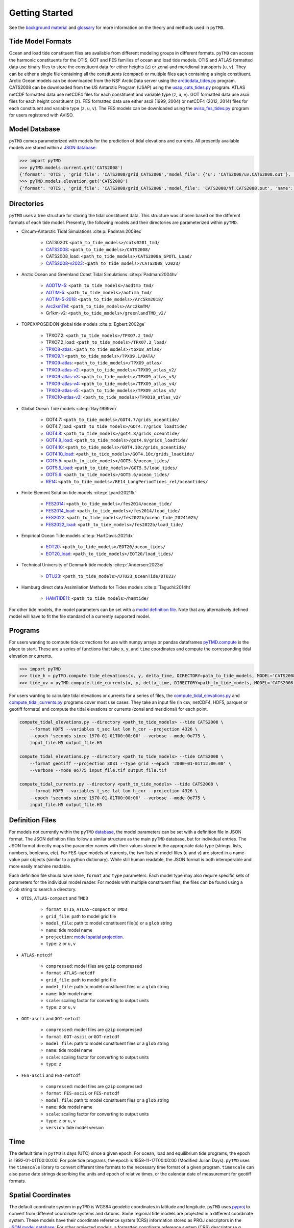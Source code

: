 ===============
Getting Started
===============

See the `background material <../background/Tides.html>`_ and `glossary <../background/Glossary.html>`_ for more information on the theory and methods used in ``pyTMD``.

Tide Model Formats
##################

Ocean and load tide constituent files are available from different modeling groups in different formats.
``pyTMD`` can access the harmonic constituents for the OTIS, GOT and FES families of ocean and load tide models.
OTIS and ATLAS formatted data use  binary files to store the constituent data for either heights (``z``) or zonal and meridional transports (``u``, ``v``).
They can be either a single file containing all the constituents (compact) or multiple files each containing a single constituent.
Arctic Ocean models can be downloaded from the NSF ArcticData server using the `arcticdata_tides.py <https://github.com/pyTMD/pyTMD/blob/main/scripts/arcticdata_tides.py>`_ program.
CATS2008 can be downloaded from the US Antarctic Program (USAP) using the `usap_cats_tides.py <https://github.com/pyTMD/pyTMD/blob/main/scripts/usap_cats_tides.py>`_ program.
ATLAS netCDF formatted data use netCDF4 files for each constituent and variable type (``z``, ``u``, ``v``).
GOT formatted data use ascii files for each height constituent (``z``).
FES formatted data use either ascii (1999, 2004) or netCDF4 (2012, 2014) files for each constituent and variable type (``z``, ``u``, ``v``).
The FES models can be downloaded using the `aviso_fes_tides.py <https://github.com/pyTMD/pyTMD/blob/main/scripts/aviso_fes_tides.py>`_ program for users registered with AVISO.

Model Database
##############

``pyTMD`` comes parameterized with models for the prediction of tidal elevations and currents.
All presently available models are stored within a `JSON database <https://github.com/pyTMD/pyTMD/blob/main/pyTMD/data/database.json>`_:

.. code-block:: python

   >>> import pyTMD
   >>> pyTMD.models.current.get('CATS2008')
   {'format': 'OTIS', 'grid_file': 'CATS2008/grid_CATS2008','model_file': {'u': 'CATS2008/uv.CATS2008.out'}, 'name': 'CATS2008','projection': 'CATS2008', 'reference': 'https://doi.org/10.15784/601235','type': ['u', 'v']}
   >>> pyTMD.models.elevation.get('CATS2008')
   {'format': 'OTIS', 'grid_file': 'CATS2008/grid_CATS2008','model_file': 'CATS2008/hf.CATS2008.out', 'name': 'CATS2008','projection': 'CATS2008', 'reference': 'https://doi.org/10.15784/601235','type': 'z', 'variable': 'tide_ocean'}

Directories
###########

``pyTMD`` uses a tree structure for storing the tidal constituent data.
This structure was chosen based on the different formats of each tide model.
Presently, the following models and their directories are parameterized within ``pyTMD``.

- Circum-Antarctic Tidal Simulations :cite:p:`Padman:2008ec`

    * CATS0201: ``<path_to_tide_models>/cats0201_tmd/``
    * `CATS2008 <https://doi.org/10.15784/601235>`_: ``<path_to_tide_models>/CATS2008/``
    * CATS2008_load: ``<path_to_tide_models>/CATS2008a_SPOTL_Load/``
    * `CATS2008-v2023 <https://doi.org/10.15784/601772>`_: ``<path_to_tide_models>/CATS2008_v2023/``

- Arctic Ocean and Greenland Coast Tidal Simulations :cite:p:`Padman:2004hv`

    * `AODTM-5 <https://arcticdata.io/catalog/view/doi:10.18739/A2901ZG3N>`_: ``<path_to_tide_models>/aodtm5_tmd/``
    * `AOTIM-5 <https://arcticdata.io/catalog/view/doi:10.18739/A2S17SS80>`_: ``<path_to_tide_models>/aotim5_tmd/``
    * `AOTIM-5-2018 <https://arcticdata.io/catalog/view/doi:10.18739/A21R6N14K>`_: ``<path_to_tide_models>/Arc5km2018/``
    * `Arc2kmTM <https://arcticdata.io/catalog/view/doi:10.18739/A2D21RK6K>`_: ``<path_to_tide_models>/Arc2kmTM/``
    * Gr1km-v2: ``<path_to_tide_models>/greenlandTMD_v2/``

- TOPEX/POSEIDON global tide models :cite:p:`Egbert:2002ge`

    * TPXO7.2: ``<path_to_tide_models>/TPXO7.2_tmd/``
    * TPXO7.2_load: ``<path_to_tide_models>/TPXO7.2_load/``
    * `TPXO8-atlas <https://www.tpxo.net/tpxo-products-and-registration>`_: ``<path_to_tide_models>/tpxo8_atlas/``
    * `TPXO9.1 <https://www.tpxo.net/tpxo-products-and-registration>`_: ``<path_to_tide_models>/TPXO9.1/DATA/``
    * `TPXO9-atlas <https://www.tpxo.net/tpxo-products-and-registration>`_: ``<path_to_tide_models>/TPXO9_atlas/``
    * `TPXO9-atlas-v2 <https://www.tpxo.net/tpxo-products-and-registration>`_: ``<path_to_tide_models>/TPXO9_atlas_v2/``
    * `TPXO9-atlas-v3 <https://www.tpxo.net/tpxo-products-and-registration>`_: ``<path_to_tide_models>/TPXO9_atlas_v3/``
    * `TPXO9-atlas-v4 <https://www.tpxo.net/tpxo-products-and-registration>`_: ``<path_to_tide_models>/TPXO9_atlas_v4/``
    * `TPXO9-atlas-v5 <https://www.tpxo.net/tpxo-products-and-registration>`_: ``<path_to_tide_models>/TPXO9_atlas_v5/``
    * `TPXO10-atlas-v2 <https://www.tpxo.net/tpxo-products-and-registration>`_: ``<path_to_tide_models>/TPXO10_atlas_v2/``

- Global Ocean Tide models :cite:p:`Ray:1999vm`

    * GOT4.7: ``<path_to_tide_models>/GOT4.7/grids_oceantide/``
    * GOT4.7_load: ``<path_to_tide_models>/GOT4.7/grids_loadtide/``
    * `GOT4.8 <https://earth.gsfc.nasa.gov/sites/default/files/2022-07/got4.8.tar.gz>`_: ``<path_to_tide_models>/got4.8/grids_oceantide/``
    * `GOT4.8_load <https://earth.gsfc.nasa.gov/sites/default/files/2022-07/got4.8.tar.gz>`_: ``<path_to_tide_models>/got4.8/grids_loadtide/``
    * `GOT4.10 <https://earth.gsfc.nasa.gov/sites/default/files/2022-07/got4.10c.tar.gz>`_: ``<path_to_tide_models>/GOT4.10c/grids_oceantide/``
    * `GOT4.10_load <https://earth.gsfc.nasa.gov/sites/default/files/2022-07/got4.10c.tar.gz>`_: ``<path_to_tide_models>/GOT4.10c/grids_loadtide/``
    * `GOT5.5 <https://earth.gsfc.nasa.gov/sites/default/files/2024-07/GOT5.5.tar%201.gz>`_: ``<path_to_tide_models>/GOT5.5/ocean_tides/``
    * `GOT5.5_load <https://earth.gsfc.nasa.gov/sites/default/files/2024-07/GOT5.5.tar%201.gz>`_: ``<path_to_tide_models>/GOT5.5/load_tides/``
    * `GOT5.6 <https://earth.gsfc.nasa.gov/sites/default/files/2024-07/GOT5.6.tar%201.gz>`_: ``<path_to_tide_models>/GOT5.6/ocean_tides/``
    * `RE14 <https://earth.gsfc.nasa.gov/sites/default/files/2022-07/re14_longperiodtides_rel.tar>`_: ``<path_to_tide_models>/RE14_LongPeriodTides_rel/oceantides/``

- Finite Element Solution tide models :cite:p:`Lyard:2021fk`

    * `FES2014 <https://www.aviso.altimetry.fr/en/data/products/auxiliary-products/global-tide-fes/description-fes2014.html>`_: ``<path_to_tide_models>/fes2014/ocean_tide/``
    * `FES2014_load <https://www.aviso.altimetry.fr/en/data/products/auxiliary-products/global-tide-fes/description-fes2014.html>`_: ``<path_to_tide_models>/fes2014/load_tide/``
    * `FES2022 <https://doi.org/10.24400/527896/A01-2024.004>`_: ``<path_to_tide_models>/fes2022b/ocean_tide_20241025/``
    * `FES2022_load <https://doi.org/10.24400/527896/A01-2024.004>`_: ``<path_to_tide_models>/fes2022b/load_tide/``

- Empirical Ocean Tide models :cite:p:`HartDavis:2021dx`

    * `EOT20 <https://doi.org/10.17882/79489>`_: ``<path_to_tide_models>/EOT20/ocean_tides/``
    * `EOT20_load <https://doi.org/10.17882/79489>`_: ``<path_to_tide_models>/EOT20/load_tides/``

- Technical University of Denmark tide models :cite:p:`Andersen:2023ei`

    * `DTU23 <https://doi.org/10.11583/DTU.23828874>`_: ``<path_to_tide_models>/DTU23_OceanTide/DTU23/``

- Hamburg direct data Assimilation Methods for Tides models :cite:p:`Taguchi:2014ht`

    * `HAMTIDE11 <https://www.cen.uni-hamburg.de/en/icdc/data/ocean/hamtide.html>`_: ``<path_to_tide_models>/hamtide/``

For other tide models, the model parameters can be set with a `model definition file <./Getting-Started.html#definition-files>`_.
Note that any alternatively defined model will have to fit the file standard of a currently supported model.

Programs
########

For users wanting to compute tide corrections for use with numpy arrays or pandas dataframes
`pyTMD.compute <https://github.com/pyTMD/pyTMD/blob/main/pyTMD/compute.py>`_
is the place to start.
These are a series of functions that take ``x``, ``y``, and ``time`` coordinates and
compute the corresponding tidal elevation or currents.

.. code-block:: python

    >>> import pyTMD
    >>> tide_h = pyTMD.compute.tide_elevations(x, y, delta_time, DIRECTORY=path_to_tide_models, MODEL='CATS2008', EPSG=3031, EPOCH=(2000,1,1,0,0,0), TYPE='drift', TIME='GPS', METHOD='spline', FILL_VALUE=np.nan)
    >>> tide_uv = pyTMD.compute.tide_currents(x, y, delta_time, DIRECTORY=path_to_tide_models, MODEL='CATS2008', EPSG=3031, EPOCH=(2000,1,1,0,0,0), TYPE='drift', TIME='GPS', METHOD='spline', FILL_VALUE=np.nan)


For users wanting to calculate tidal elevations or currents for a series of files, the
`compute_tidal_elevations.py <https://github.com/pyTMD/pyTMD/blob/main/scripts/compute_tidal_elevations.py>`_ and
`compute_tidal_currents.py <https://github.com/pyTMD/pyTMD/blob/main/scripts/compute_tidal_currents.py>`_ programs
cover most use cases.  They take an input file (in csv, netCDF4, HDF5, parquet or geotiff formats) and compute the tidal
elevations or currents (zonal and meridional) for each point.

.. code-block:: bash

    compute_tidal_elevations.py --directory <path_to_tide_models> --tide CATS2008 \
        --format HDF5 --variables t_sec lat lon h_cor --projection 4326 \
        --epoch 'seconds since 1970-01-01T00:00:00' --verbose --mode 0o775 \
        input_file.H5 output_file.H5

    compute_tidal_elevations.py --directory <path_to_tide_models> --tide CATS2008 \
        --format geotiff --projection 3031 --type grid --epoch '2000-01-01T12:00:00' \
        --verbose --mode 0o775 input_file.tif output_file.tif

    compute_tidal_currents.py --directory <path_to_tide_models> --tide CATS2008 \
        --format HDF5 --variables t_sec lat lon h_cor --projection 4326 \
        --epoch 'seconds since 1970-01-01T00:00:00' --verbose --mode 0o775 \
        input_file.H5 output_file.H5

Definition Files
################

For models not currently within the ``pyTMD`` `database <./Getting-Started.html#model-database>`_, the model parameters can be set with a definition file in JSON format.
The JSON definition files follow a similar structure as the main ``pyTMD`` database, but for individual entries.
The JSON format directly maps the parameter names with their values stored in the appropriate data type (strings, lists, numbers, booleans, etc).
For FES-type models of currents, the two lists of model files (``u`` and ``v``) are stored in a name-value pair objects (similar to a python dictionary).
While still human readable, the JSON format is both interoperable and more easily machine readable.

Each definition file should have ``name``, ``format`` and ``type`` parameters.
Each model type may also require specific sets of parameters for the individual model reader.
For models with multiple constituent files, the files can be found using a ``glob`` string to search a directory.

- ``OTIS``, ``ATLAS-compact`` and ``TMD3``

    * ``format``: ``OTIS``, ``ATLAS-compact`` or ``TMD3``
    * ``grid_file``: path to model grid file
    * ``model_file``: path to model constituent file(s) or a ``glob`` string
    * ``name``: tide model name
    * ``projection``: `model spatial projection <./Getting-Started.html#spatial-coordinates>`_.
    * ``type``: ``z`` or ``u,v``

- ``ATLAS-netcdf``

    * ``compressed``: model files are ``gzip`` compressed
    * ``format``: ``ATLAS-netcdf``
    * ``grid_file``: path to model grid file
    * ``model_file``: path to model constituent files or a ``glob`` string
    * ``name``: tide model name
    * ``scale``: scaling factor for converting to output units
    * ``type``: ``z`` or ``u,v``

- ``GOT-ascii`` and ``GOT-netcdf``

    * ``compressed``: model files are ``gzip`` compressed
    * ``format``: ``GOT-ascii`` or ``GOT-netcdf``
    * ``model_file``: path to model constituent files or a ``glob`` string
    * ``name``: tide model name
    * ``scale``: scaling factor for converting to output units
    * ``type``: ``z``

- ``FES-ascii`` and ``FES-netcdf``

    * ``compressed``: model files are ``gzip`` compressed
    * ``format``: ``FES-ascii`` or ``FES-netcdf``
    * ``model_file``: path to model constituent files or a ``glob`` string
    * ``name``: tide model name
    * ``scale``: scaling factor for converting to output units
    * ``type``: ``z`` or ``u,v``
    * ``version``: tide model version

Time
####

The default time in ``pyTMD`` is days (UTC) since a given epoch.
For ocean, load and equilibrium tide programs, the epoch is 1992-01-01T00:00:00.
For pole tide programs, the epoch is 1858-11-17T00:00:00 (Modified Julian Days).
``pyTMD`` uses the ``timescale`` library to convert different time formats to the necessary time format of a given program.
``timescale`` can also parse date strings describing the units and epoch of relative times, or the calendar date of measurement for geotiff formats.


Spatial Coordinates
###################

The default coordinate system in ``pyTMD`` is WGS84 geodetic coordinates in latitude and longitude.
``pyTMD`` uses `pyproj <https://pypi.org/project/pyproj/>`_ to convert from different coordinate systems and datums.
Some regional tide models are projected in a different coordinate system.
These models have their coordinate reference system (CRS) information stored as PROJ descriptors in the `JSON model database <https://github.com/pyTMD/pyTMD/blob/main/pyTMD/data/database.json>`_:
For other projected models, a formatted coordinate reference system (CRS) descriptor (e.g. PROJ, WKT, or EPSG code) can be used.
For all cases with projected models, ``pyTMD`` will `convert from latitude and longitude to the model coordinate system <https://github.com/pyTMD/pyTMD/blob/main/pyTMD/crs.py>`_ to calculate the local tidal constants.

Interpolation
#############

For converting from model coordinates, ``pyTMD`` uses spatial interpolation routines from `scipy <https://docs.scipy.org/doc/scipy/reference/interpolate.html>`_
along with a built-in `bilinear <https://github.com/pyTMD/pyTMD/blob/main/pyTMD/interpolate.py>`_ interpolation routine.
The default interpolator uses a `biharmonic spline <https://docs.scipy.org/doc/scipy/reference/generated/scipy.interpolate.RectBivariateSpline.html>`_
function to interpolate from the model coordinate system to the output coordinates.
There are options to use nearest and linear interpolators with the
`regular grid <https://docs.scipy.org/doc/scipy/reference/generated/scipy.interpolate.RegularGridInterpolator.html>`_ function.
For coastal or near-grounded points, the model can be extrapolated using a
`nearest-neighbor <https://github.com/pyTMD/pyTMD/blob/main/pyTMD/interpolate.py>`_ routine.
The default maximum extrapolation distance is 10 kilometers.
This default distance may not be a large enough extrapolation for some applications and models.
The extrapolation cutoff can be set to any distance in kilometers, but should be used with caution in cases such as narrow fjords or ice sheet grounding zones :cite:p:`Padman:2018cv`.
